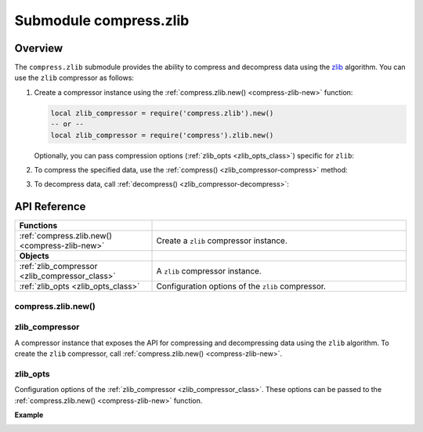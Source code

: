 ..  _compress-zlib-module:

Submodule compress.zlib
=======================

.. _overview-zlib-compress:

Overview
--------

The ``compress.zlib`` submodule provides the ability to compress and decompress data using the `zlib <https://en.wikipedia.org/wiki/Zlib>`_ algorithm.
You can use the ``zlib`` compressor as follows:

1.  Create a compressor instance using the :ref:`compress.zlib.new() <compress-zlib-new>` function:

    .. code-block:: lua

        local zlib_compressor = require('compress.zlib').new()
        -- or --
        local zlib_compressor = require('compress').zlib.new()

    Optionally, you can pass compression options (:ref:`zlib_opts <zlib_opts_class>`) specific for ``zlib``:

    ..  literalinclude:: code_snippets/compress_zlib.lua
        :language: lua
        :lines: 1-5

2.  To compress the specified data, use the :ref:`compress() <zlib_compressor-compress>` method:

    ..  literalinclude:: code_snippets/compress_zlib.lua
        :language: lua
        :lines: 7

3.  To decompress data, call :ref:`decompress() <zlib_compressor-decompress>`:

    ..  literalinclude:: code_snippets/compress_zlib.lua
        :language: lua
        :lines: 8



.. _api-reference-compress-zlib:

API Reference
-------------

..  container:: table

    ..  rst-class:: left-align-column-1
    ..  rst-class:: left-align-column-2

    ..  list-table::
        :widths: 35 65

        *   -   **Functions**
            -

        *   -   :ref:`compress.zlib.new() <compress-zlib-new>`
            -   Create a ``zlib`` compressor instance.

        *   -   **Objects**
            -

        *   -   :ref:`zlib_compressor <zlib_compressor_class>`
            -   A ``zlib`` compressor instance.

        *   -   :ref:`zlib_opts <zlib_opts_class>`
            -   Configuration options of the ``zlib`` compressor.



..  _compress-zlib-new:

compress.zlib.new()
~~~~~~~~~~~~~~~~~~~

..  module:: compress.zlib

..  function:: new([zlib_opts])

    Create a ``zlib`` compressor instance.

    :param table options: ``zlib`` compression options (see :ref:`zlib_opts <zlib_opts_class>`)

    :return: a new ``zlib`` compressor instance (see :ref:`zlib_compressor <zlib_compressor_class>`)
    :rtype:  userdata

    **Example**

    ..  literalinclude:: code_snippets/compress_zlib.lua
        :language: lua
        :lines: 1-5


..  _zlib_compressor_class:

zlib_compressor
~~~~~~~~~~~~~~~

..  class:: zlib_compressor

    A compressor instance that exposes the API for compressing and decompressing data using the ``zlib`` algorithm.
    To create the ``zlib`` compressor, call :ref:`compress.zlib.new() <compress-zlib-new>`.

    ..  _zlib_compressor-compress:

    .. method:: compress(data)

        Compress the specified data.

        :param string data: data to be compressed

        :return: compressed data
        :rtype:  string

        **Example**

        ..  literalinclude:: code_snippets/compress_zlib.lua
            :language: lua
            :lines: 7

    ..  _zlib_compressor-decompress:

    .. method:: decompress(data)

        Decompress the specified data.

        :param string data: data to be decompressed

        :return: decompressed data
        :rtype:  string

        **Example**

        ..  literalinclude:: code_snippets/compress_zlib.lua
            :language: lua
            :lines: 8


..  _zlib_opts_class:

zlib_opts
~~~~~~~~~

..  class:: zlib_opts

    Configuration options of the :ref:`zlib_compressor <zlib_compressor_class>`.
    These options can be passed to the :ref:`compress.zlib.new() <compress-zlib-new>` function.

    **Example**

    ..  literalinclude:: code_snippets/compress_zlib.lua
        :language: lua
        :lines: 1-5

    ..  _zlib_opts-level:

    .. data:: level

        Specifies the ``zlib`` compression level that enables you to adjust the compression ratio and speed.
        The lower level improves the compression speed at the cost of compression ratio.

        | Default: 6
        | Minimum: 0 (no compression)
        | Maximum: 9


    ..  _zlib_opts-mem_level:

    .. data:: mem_level

        Specifies how much memory is allocated for the ``zlib`` compressor.
        The larger value improves the compression speed and ratio.

        | Default: 8
        | Minimum: 1
        | Maximum: 9


    ..  _zlib_opts-strategy:

    .. data:: strategy

        Specifies the compression strategy. The possible values:

        *   ``default`` - for normal data.
        *   ``huffman_only`` - forces Huffman encoding only (no string match). The fastest compression algorithm but not very effective in compression for most of the data.
        *   ``filtered`` - for data produced by a filter or predictor. Filtered data consists mostly of small values with a somewhat random distribution. This compression algorithm is tuned to compress them better.
        *   ``rle`` - limits match distances to one (run-length encoding). ``rle`` is designed to be almost as fast as ``huffman_only`` but gives better compression for PNG image data.
        *   ``fixed`` - prevents the use of dynamic Huffman codes and provides a simpler decoder for special applications.
